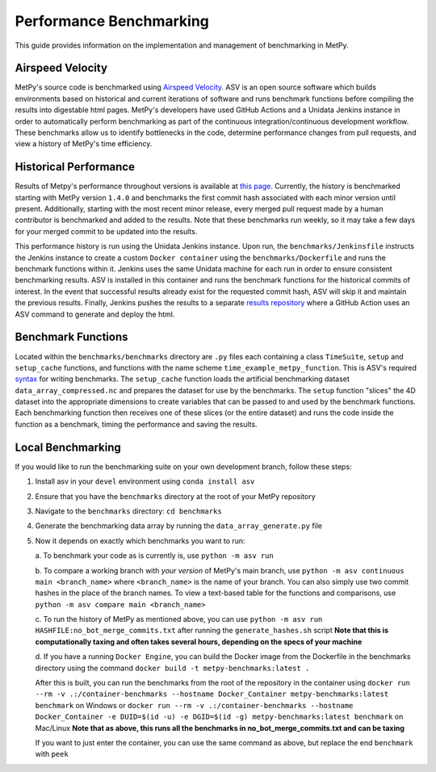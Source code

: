 ========================
Performance Benchmarking
========================

This guide provides information on the implementation and management of benchmarking in MetPy.

-----------------
Airspeed Velocity
-----------------

MetPy's source code is benchmarked using `Airspeed Velocity <https://github.com/airspeed-velocity/asv>`_.
ASV is an open source software which builds environments based on historical and current
iterations of software and runs benchmark functions before compiling the results into
digestable html pages. MetPy's developers have used GitHub Actions and a Unidata Jenkins
instance in order to automatically perform benchmarking as part of the continuous
integration/continuous development workflow. These benchmarks allow us to identify bottlenecks
in the code, determine performance changes from pull requests, and view a history of MetPy's
time efficiency.

----------------------
Historical Performance
----------------------

Results of Metpy's performance throughout versions is available at `this page <https://unidata.github.io/MetPy-benchmark/#>`_.
Currently, the history is benchmarked starting with MetPy version ``1.4.0`` and benchmarks the
first commit hash associated with each minor version until present. Additionally, starting with
the most recent minor release, every merged pull request made by a human contributor is
benchmarked and added to the results. Note that these benchmarks run weekly, so it may take a
few days for your merged commit to be updated into the results.

This performance history is run using the Unidata Jenkins instance. Upon run, the
``benchmarks/Jenkinsfile`` instructs the Jenkins instance to create a custom
``Docker container`` using the ``benchmarks/Dockerfile`` and runs the benchmark
functions within it. Jenkins uses the same Unidata machine for each run in order to ensure
consistent benchmarking results. ASV is installed in this container and runs the benchmark
functions for the historical commits of interest. In the event that successful results already
exist for the requested commit hash, ASV will skip it and maintain the previous results.
Finally, Jenkins pushes the results to a separate `results repository <https://github.com/unidata/metpy-benchmark>`_
where a GitHub Action uses an ASV command to generate and deploy the html.

-------------------
Benchmark Functions
-------------------

Located within the ``benchmarks/benchmarks`` directory are ``.py`` files each containing a
class ``TimeSuite``, ``setup`` and ``setup_cache`` functions, and functions with the name
scheme ``time_example_metpy_function``. This is ASV's required `syntax <https://asv.readthedocs.io/en/latest/writing_benchmarks.html>`_
for writing benchmarks. The ``setup_cache`` function loads the artificial benchmarking dataset
``data_array_compressed.nc`` and prepares the dataset for use by the benchmarks. The ``setup``
function "slices" the 4D dataset into the appropriate dimensions to create variables that can
be passed to and used by the benchmark functions. Each benchmarking function then receives one
of these slices (or the entire dataset) and runs the code inside the function as a benchmark,
timing the performance and saving the results.

------------------
Local Benchmarking
------------------

If you would like to run the benchmarking suite on your own development branch,
follow these steps:

1. Install asv in your ``devel`` environment using ``conda install asv``
2. Ensure that you have the ``benchmarks`` directory at the root of your MetPy repository
3. Navigate to the ``benchmarks`` directory: ``cd benchmarks``
4. Generate the benchmarking data array by running the ``data_array_generate.py`` file
5. Now it depends on exactly which benchmarks you want to run:

   a. To benchmark your code as is currently is,
   use ``python -m asv run``

   b. To compare a working branch with *your version* of MetPy's main branch, use
   ``python -m asv continuous main <branch_name>`` where ``<branch_name>`` is the name of your
   branch. You can also simply use two commit hashes in the place of the branch names. To view
   a text-based table for the functions and comparisons, use ``python -m asv compare main
   <branch_name>``

   c. To run the history of MetPy as mentioned above, you can use
   ``python -m asv run HASHFILE:no_bot_merge_commits.txt`` after running the
   ``generate_hashes.sh`` script
   **Note that this is computationally taxing and often takes several hours,
   depending on the specs of your machine**

   d. If you have a running ``Docker Engine``, you can build the Docker image from the
   Dockerfile in the benchmarks directory using the command
   ``docker build -t metpy-benchmarks:latest .``

   After this is built, you can run the
   benchmarks from the root of the repository in the container using
   ``docker run --rm -v .:/container-benchmarks --hostname Docker_Container
   metpy-benchmarks:latest benchmark`` on Windows or
   ``docker run --rm -v .:/container-benchmarks --hostname Docker_Container -e DUID=$(id -u)
   -e DGID=$(id -g) metpy-benchmarks:latest benchmark`` on Mac/Linux **Note that as above,
   this runs all the benchmarks in no_bot_merge_commits.txt and can be taxing**

   If you want to just enter the container, you can use the same command as above, but
   replace the end ``benchmark`` with ``peek``
